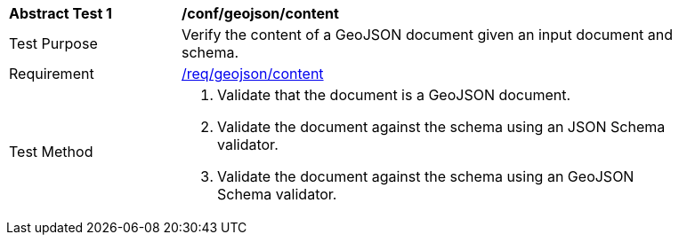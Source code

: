 [[ats_geojson_content]]
[width="90%",cols="2,6a"]
|===
^|*Abstract Test {counter:ats-id}* |*/conf/geojson/content*
^|Test Purpose |Verify the content of a GeoJSON document given an input document and schema.
^|Requirement |<<req_geojson_content,/req/geojson/content>>
^|Test Method |. Validate that the document is a GeoJSON document.
. Validate the document against the schema using an JSON Schema validator.
. Validate the document against the schema using an GeoJSON Schema validator.
|===
